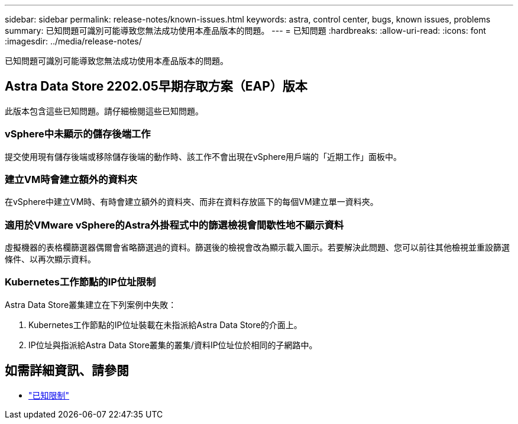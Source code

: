---
sidebar: sidebar 
permalink: release-notes/known-issues.html 
keywords: astra, control center, bugs, known issues, problems 
summary: 已知問題可識別可能導致您無法成功使用本產品版本的問題。 
---
= 已知問題
:hardbreaks:
:allow-uri-read: 
:icons: font
:imagesdir: ../media/release-notes/


已知問題可識別可能導致您無法成功使用本產品版本的問題。



== Astra Data Store 2202.05早期存取方案（EAP）版本

此版本包含這些已知問題。請仔細檢閱這些已知問題。



=== vSphere中未顯示的儲存後端工作

提交使用現有儲存後端或移除儲存後端的動作時、該工作不會出現在vSphere用戶端的「近期工作」面板中。



=== 建立VM時會建立額外的資料夾

在vSphere中建立VM時、有時會建立額外的資料夾、而非在資料存放區下的每個VM建立單一資料夾。



=== 適用於VMware vSphere的Astra外掛程式中的篩選檢視會間歇性地不顯示資料

虛擬機器的表格欄篩選器偶爾會省略篩選過的資料。篩選後的檢視會改為顯示載入圖示。若要解決此問題、您可以前往其他檢視並重設篩選條件、以再次顯示資料。



=== Kubernetes工作節點的IP位址限制

Astra Data Store叢集建立在下列案例中失敗：

. Kubernetes工作節點的IP位址裝載在未指派給Astra Data Store的介面上。
. IP位址與指派給Astra Data Store叢集的叢集/資料IP位址位於相同的子網路中。




== 如需詳細資訊、請參閱

* link:../release-notes/known-limitations.html["已知限制"]

